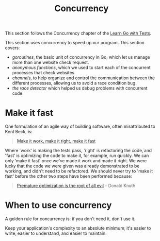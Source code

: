 #+TITLE: Concurrency

This section follows the Concurrency chapter of the [[https://quii.gitbook.io/learn-go-with-tests/go-fundamentals/concurrency][Learn Go with Tests]].

This section uses concurrency to speed up our program. This section covers:
- /goroutines/, the basic unit of concurrency in Go, which let us manage more
  than one website check request.
- /anonymous functions/, which we used to start each of the concurrent processes
  that check websites.
- /channels/, to help organize and control the communication between the
  different processes, allowing us to avoid a race condition bug.
- /the race detector/ which helped us debug problems with concurrent code.

* Make it fast
  One formulation of an agile way of building software, often misattributed to
  Kent Beck, is:
  #+BEGIN_QUOTE
  [[https://wiki.c2.com/?MakeItWorkMakeItRightMakeItFast][Make it work, make it right, make it fast]]
  #+END_QUOTE

  Where 'work' is making the tests pass, 'right' is refactoring the code, and
  'fast' is optimizing the code to make it, for example, run quickly. We can
  only 'make it fast' once we've made it work and made it right. We were lucky
  that the code we were given was already demonstrated to be working, and didn't
  need to be refactored. We should never try to 'make it fast' before the other
  two steps have been performed because:
  #+BEGIN_QUOTE
  [[https://wiki.c2.com/?PrematureOptimization][Premature optimization is the root of all evil]] -- Donald Knuth
  #+END_QUOTE

* When to use concurrency
  A golden rule for concurrency is: if you don't need it, don't use it.

  Keep your application's complexity to an absolute minimum; it's easier to
  write, easier to understand, and easier to maintain.
